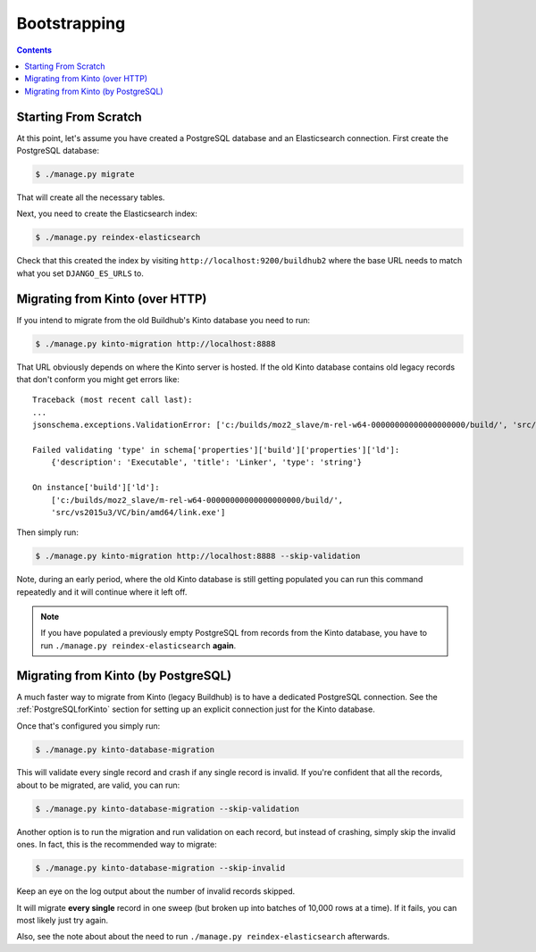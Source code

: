 =============
Bootstrapping
=============

.. _bootstrapping:

.. contents::


Starting From Scratch
=====================

At this point, let's assume you have created a PostgreSQL database and an Elasticsearch
connection. First create the PostgreSQL database:

.. code-block:: shell

   $ ./manage.py migrate

That will create all the necessary tables.

Next, you need to create the Elasticsearch index:

.. code-block:: shell

   $ ./manage.py reindex-elasticsearch

Check that this created the index by visiting ``http://localhost:9200/buildhub2``
where the base URL needs to match what you set ``DJANGO_ES_URLS`` to.


Migrating from Kinto (over HTTP)
================================

If you intend to migrate from the old Buildhub's Kinto database you need to run:

.. code-block:: shell

   $ ./manage.py kinto-migration http://localhost:8888

That URL obviously depends on where the Kinto server is hosted. If the old Kinto
database contains old legacy records that don't conform you might get errors like::

    Traceback (most recent call last):
    ...
    jsonschema.exceptions.ValidationError: ['c:/builds/moz2_slave/m-rel-w64-00000000000000000000/build/', 'src/vs2015u3/VC/bin/amd64/link.exe'] is not of type 'string'

    Failed validating 'type' in schema['properties']['build']['properties']['ld']:
        {'description': 'Executable', 'title': 'Linker', 'type': 'string'}

    On instance['build']['ld']:
        ['c:/builds/moz2_slave/m-rel-w64-00000000000000000000/build/',
        'src/vs2015u3/VC/bin/amd64/link.exe']

Then simply run:

.. code-block:: shell

   $ ./manage.py kinto-migration http://localhost:8888 --skip-validation

Note, during an early period, where the old Kinto database is still getting populated
you can run this command repeatedly and it will continue where it left off.

.. note::

    If you have populated a previously empty PostgreSQL from records from the Kinto
    database, you have to run ``./manage.py reindex-elasticsearch`` **again**.


Migrating from Kinto (by PostgreSQL)
====================================

A much faster way to migrate from Kinto (legacy Buildhub) is to have a dedicated
PostgreSQL connection. See the :ref:`PostgreSQLforKinto` section for setting up an
explicit connection just for the Kinto database.

Once that's configured you simply run:

.. code-block:: shell

   $ ./manage.py kinto-database-migration

This will validate every single record and crash if any single record is invalid.
If you're confident that all the records, about to be migrated, are valid, you can run:

.. code-block:: shell

   $ ./manage.py kinto-database-migration --skip-validation

Another option is to run the migration and run validation on each record, but
instead of crashing, simply skip the invalid ones. In fact, this is the recommended
way to migrate:

.. code-block:: shell

   $ ./manage.py kinto-database-migration --skip-invalid

Keep an eye on the log output about the number of invalid records skipped.

It will migrate **every single** record in one sweep (but broken up into batches
of 10,000 rows at a time). If it fails, you can most likely just try again.

Also, see the note about about the need to run ``./manage.py reindex-elasticsearch``
afterwards.
